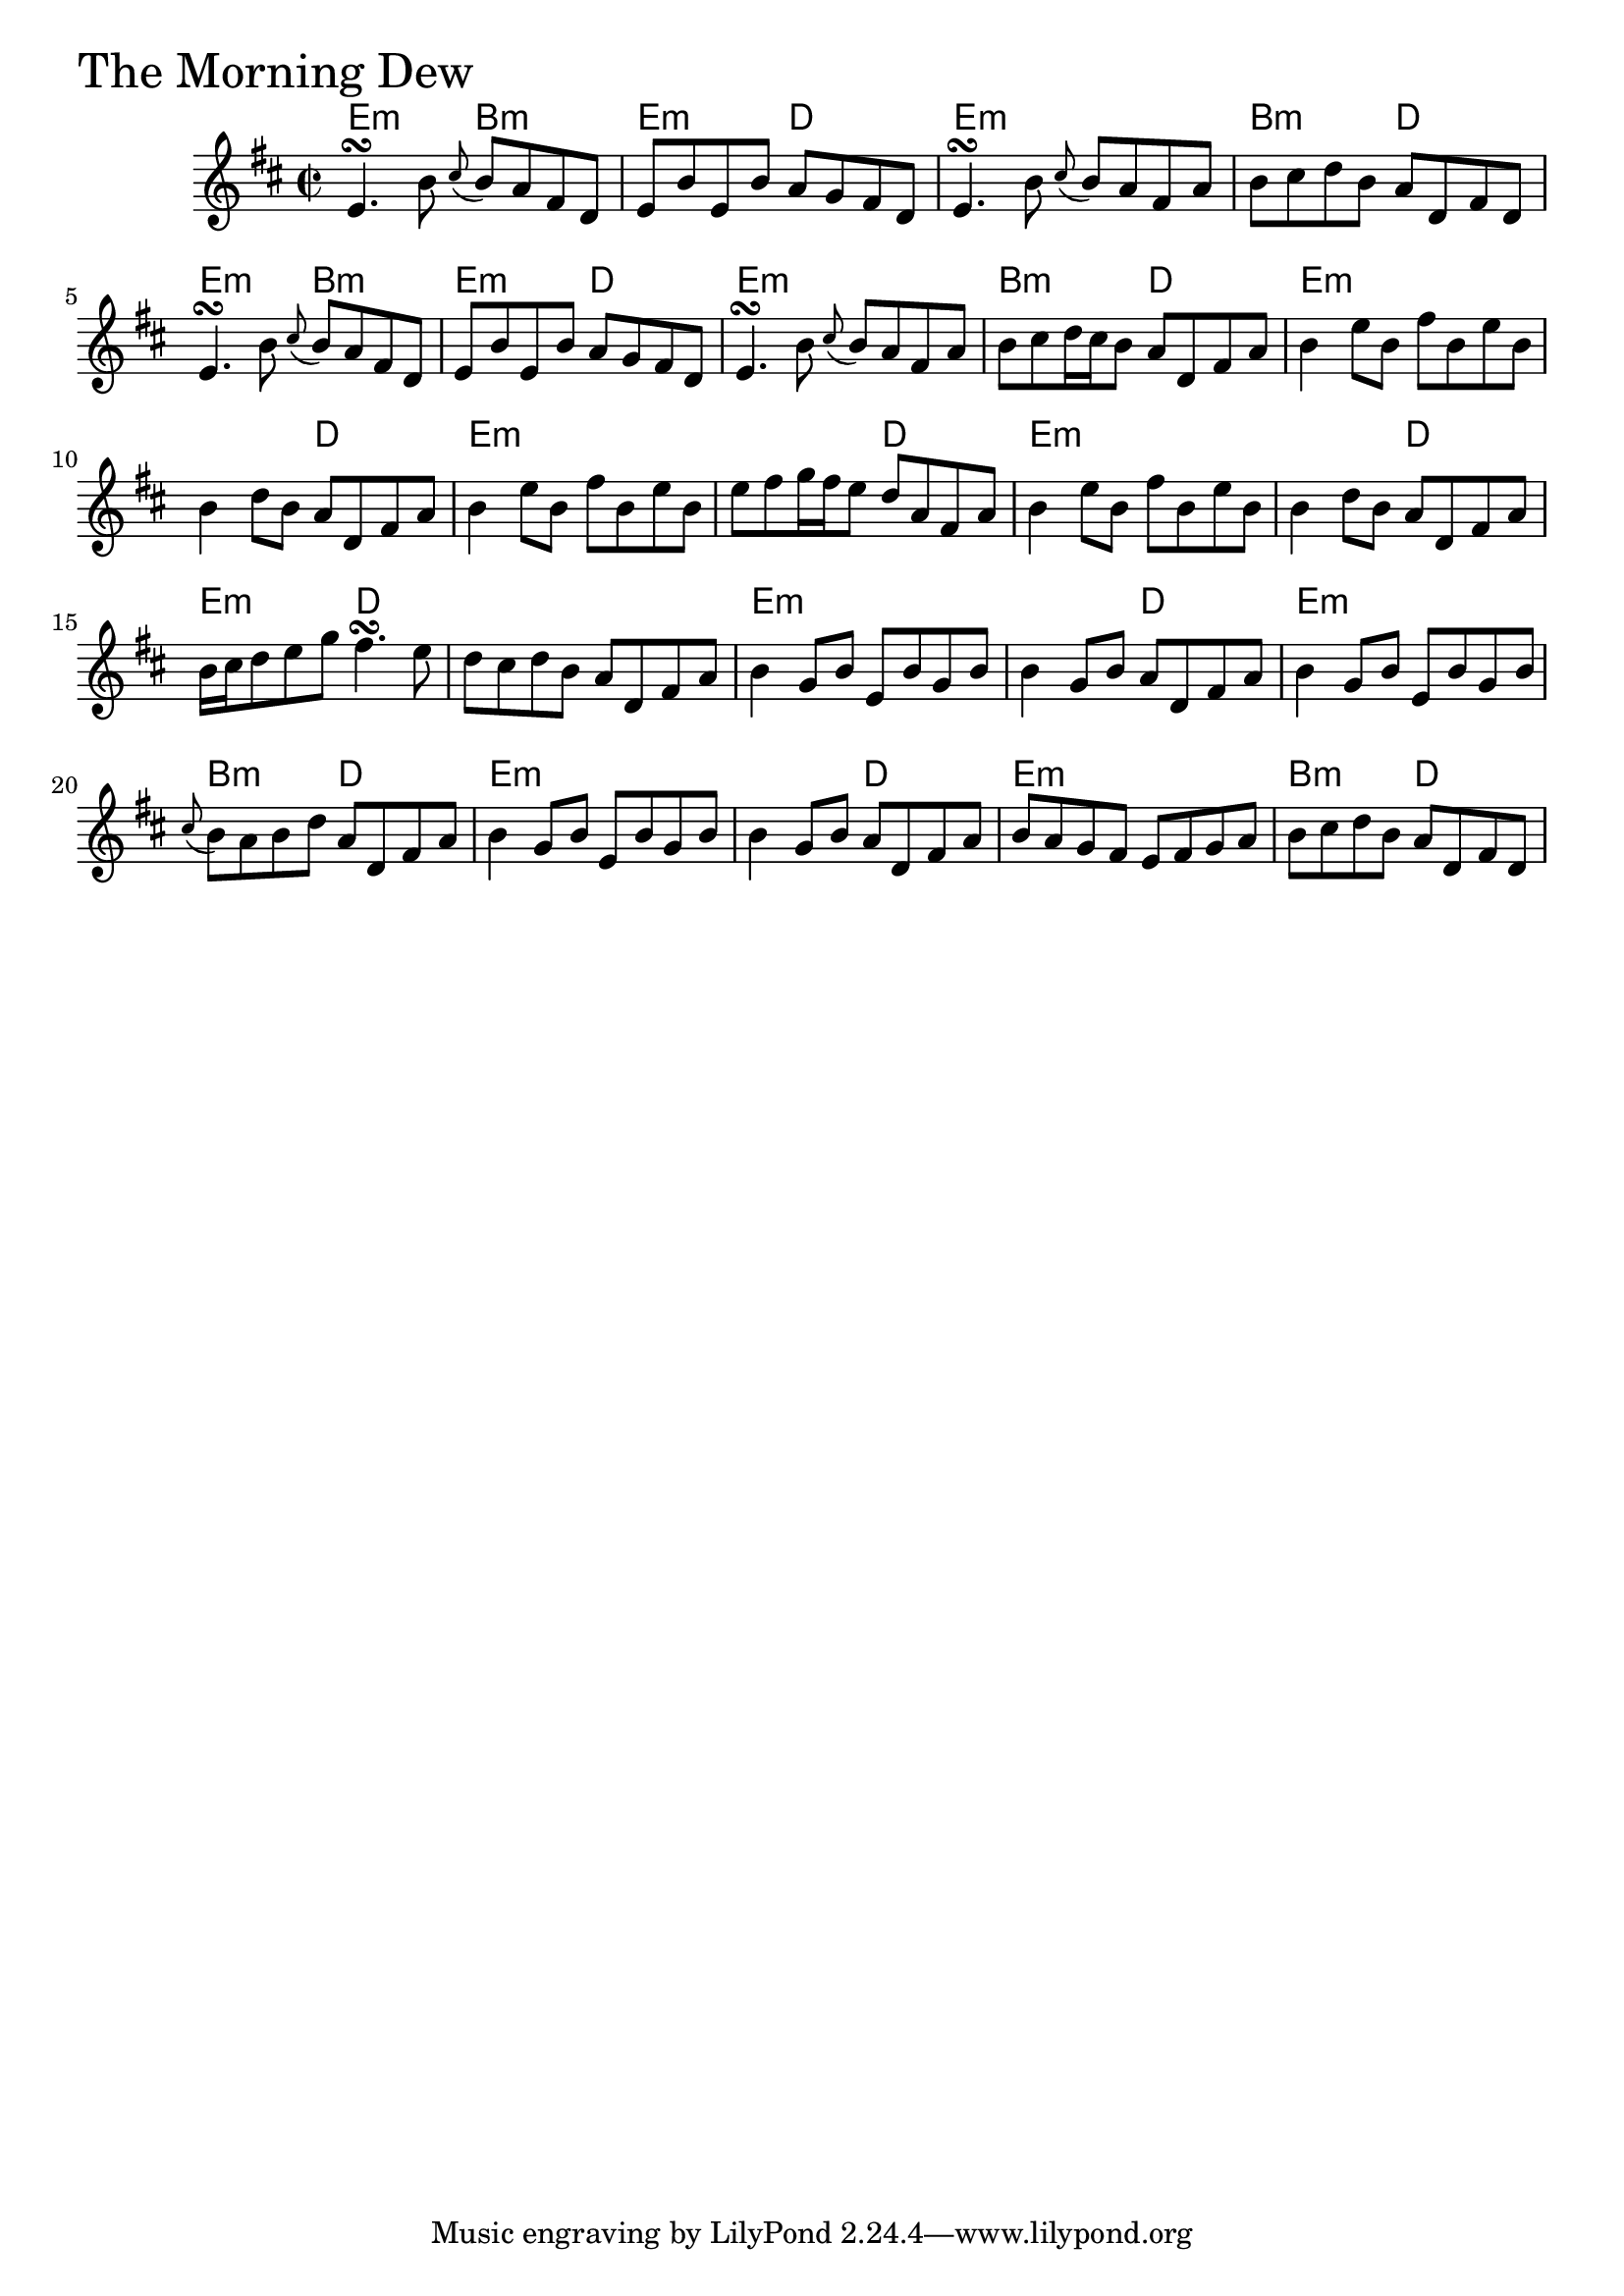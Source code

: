 \version "2.18.0"

MorningDewChords = \chordmode{
  e2:m b:m e:m d e1:m b2:m d
  e2:m b:m e:m d e1:m b2:m d
  e1:m s2 d e1:m s2 d
  e1:m s2 d e:m d s1
  e1:m s2 d e1:m b2:m d
  e1:m s2 d e1:m b2:m d
}

MorningDew = \relative{
  \key d \major
  \time 2/2
  e'4.\turn b'8 \appoggiatura cis8 b a fis d
  e b' e, b' a g fis d
  e4.\turn b'8 \appoggiatura cis8 b a fis a
  b cis d b a d, fis d
  e4.\turn b'8 \appoggiatura cis8 b a fis d
  e b' e, b' a g fis d
  e4.\turn b'8 \appoggiatura cis8 b a fis a
  b cis d16 cis b8 a d, fis a
  b4 e8 b fis' b, e b
  b4 d8 b a d, fis a
  b4 e8 b fis' b, e b
  e fis g16 fis e8 d a fis a
  b4 e8 b fis' b, e b
  b4 d8 b a d, fis a
  b16 cis d8 e g fis4.\turn e8
  d cis d b a d, fis a
  b4 g8 b e, b' g b
  b4 g8 b a d, fis a
  b4 g8 b e, b' g b
  \appoggiatura cis b a b d a d, fis a
  b4 g8 b e, b' g b
  b4 g8 b a d, fis a
  b a g fis e fis g a
  b cis d b a d, fis d
}


\score {
  <<
    \new ChordNames \MorningDewChords 
    \new Staff { \clef treble \MorningDew }
  >>
  \header { piece = \markup {\fontsize #4.0 "The Morning Dew" }}
  \layout {}
  \midi {}
}
